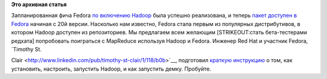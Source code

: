 .. title: Hadoop в Fedora
.. slug: hadoop-в-fedora
.. date: 2013-09-17 14:14:58
.. tags:
.. category:
.. link:
.. description:
.. type: text
.. author: Peter Lemenkov

**Это архивная статья**


Запланированная фича Fedora `по включению
Hadoop </content/Новые-фичи-fedora-20>`__ была успешно реализована, и
теперь `пакет доступен в Fedora <https://bugzilla.redhat.com/985087>`__
начиная с 20й версии. Насколько нам известно, Fedora стала первым из
популярных дистрибутивов, в котором Hadoop доступен из репозиториев. Мы
предлагаем всем желающим [STRIKEOUT:стать бета-тестерами редхата]
попробовать поиграться с MapReduce используя Hadoop и Fedora. Инженер
Red Hat и участник Fedora, `Timothy St.

Clair <http://www.linkedin.com/pub/timothy-st-clair/1/118/b0b>`__,
подготовил `краткую
инструкцию <http://timothysc.github.io/blog/2013/09/14/hadoop-mapreduce/>`__
о том, как установить, настроить, запустить Hadoop, и как запустить
демку. Пробуйте.

